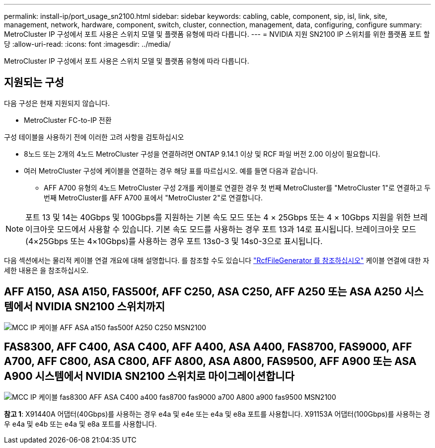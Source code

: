 ---
permalink: install-ip/port_usage_sn2100.html 
sidebar: sidebar 
keywords: cabling, cable, component, sip, isl, link, site, management, network, hardware, component, switch, cluster, connection, management, data, configuring, configure 
summary: MetroCluster IP 구성에서 포트 사용은 스위치 모델 및 플랫폼 유형에 따라 다릅니다. 
---
= NVIDIA 지원 SN2100 IP 스위치를 위한 플랫폼 포트 할당
:allow-uri-read: 
:icons: font
:imagesdir: ../media/


[role="lead"]
MetroCluster IP 구성에서 포트 사용은 스위치 모델 및 플랫폼 유형에 따라 다릅니다.



== 지원되는 구성

다음 구성은 현재 지원되지 않습니다.

* MetroCluster FC-to-IP 전환


.구성 테이블을 사용하기 전에 이러한 고려 사항을 검토하십시오
* 8노드 또는 2개의 4노드 MetroCluster 구성을 연결하려면 ONTAP 9.14.1 이상 및 RCF 파일 버전 2.00 이상이 필요합니다.
* 여러 MetroCluster 구성에 케이블을 연결하는 경우 해당 표를 따르십시오. 예를 들면 다음과 같습니다.
+
** AFF A700 유형의 4노드 MetroCluster 구성 2개를 케이블로 연결한 경우 첫 번째 MetroCluster를 "MetroCluster 1"로 연결하고 두 번째 MetroCluster를 AFF A700 표에서 "MetroCluster 2"로 연결합니다.





NOTE: 포트 13 및 14는 40Gbps 및 100Gbps를 지원하는 기본 속도 모드 또는 4 × 25Gbps 또는 4 × 10Gbps 지원을 위한 브레이크아웃 모드에서 사용할 수 있습니다. 기본 속도 모드를 사용하는 경우 포트 13과 14로 표시됩니다. 브레이크아웃 모드(4×25Gbps 또는 4×10Gbps)를 사용하는 경우 포트 13s0-3 및 14s0-3으로 표시됩니다.

다음 섹션에서는 물리적 케이블 연결 개요에 대해 설명합니다. 를 참조할 수도 있습니다 https://mysupport.netapp.com/site/tools/tool-eula/rcffilegenerator["RcfFileGenerator 를 참조하십시오"] 케이블 연결에 대한 자세한 내용은 을 참조하십시오.



== AFF A150, ASA A150, FAS500f, AFF C250, ASA C250, AFF A250 또는 ASA A250 시스템에서 NVIDIA SN2100 스위치까지

image::../media/mcc_ip_cabling_aff_asa_a150_fas500f_A250_C250_MSN2100.png[MCC IP 케이블 AFF ASA a150 fas500f A250 C250 MSN2100]



== FAS8300, AFF C400, ASA C400, AFF A400, ASA A400, FAS8700, FAS9000, AFF A700, AFF C800, ASA C800, AFF A800, ASA A800, FAS9500, AFF A900 또는 ASA A900 시스템에서 NVIDIA SN2100 스위치로 마이그레이션합니다

image::../media/mcc_ip_cabling_fas8300_aff_asa_c400_a400_fas8700_fas9000_a700_a800_a900_fas9500_MSN2100.png[MCC IP 케이블 fas8300 AFF ASA C400 a400 fas8700 fas9000 a700 A800 a900 fas9500 MSN2100]

*참고 1*: X91440A 어댑터(40Gbps)를 사용하는 경우 e4a 및 e4e 또는 e4a 및 e8a 포트를 사용합니다. X91153A 어댑터(100Gbps)를 사용하는 경우 e4a 및 e4b 또는 e4a 및 e8a 포트를 사용합니다.
